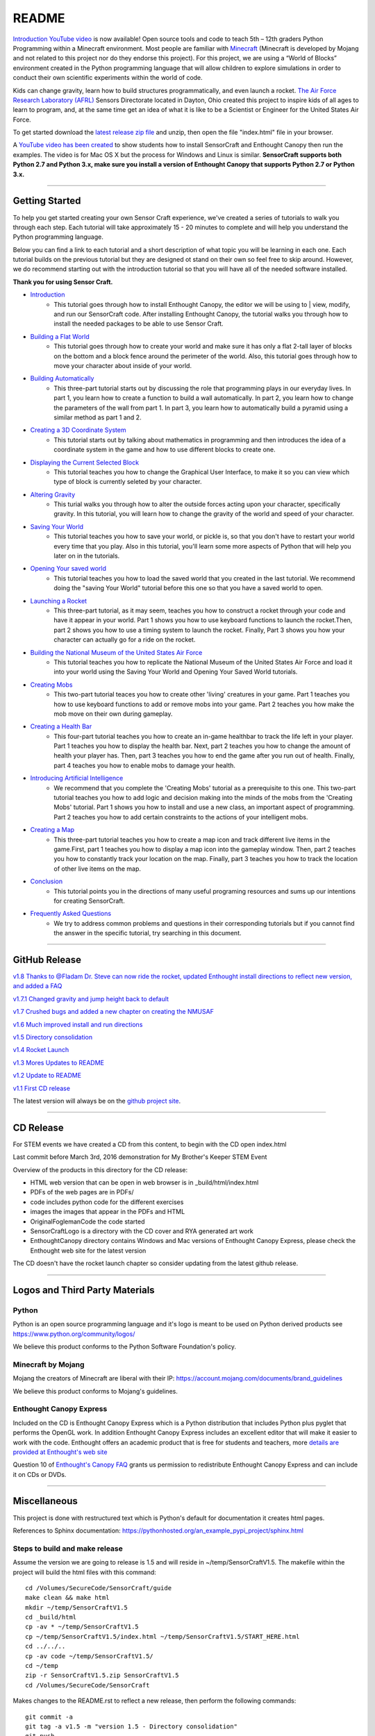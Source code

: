 README
******

.. figure:: images/sensorcraft_lab_coat_smallest.jpg
    :align: center
       
.. image:: https://readthedocs.org/projects/sensorcraft/badge/?version=latest
	:target: http://sensorcraft.readthedocs.io/en/latest/?badge=latest
	:alt: Latest Documentation Status
	
.. image:: https://readthedocs.org/projects/sensorcraft/badge/?version=stable
	:target: http://sensorcraft.readthedocs.io/en/stable/?badge=stable
	:alt: Stable Documentation Status

`Introduction YouTube video <https://youtu.be/nZWZNGVQwbM>`_ is now available!
Open source tools and code to teach 5th – 12th graders Python Programming 
within a Minecraft environment. Most people are familiar with 
`Minecraft <https://minecraft.net/en-us/>`_ (Minecraft is developed by Mojang 
and not related to this project nor do they endorse this project). For this
project, we are using a “World of Blocks” environment created in the Python 
programming language that will allow children to explore simulations in order
to conduct their own scientific experiments within the world of code. 

Kids can change gravity, learn how to build structures programmatically, and 
even launch a rocket.  `The Air Force Research Laboratory (AFRL) 
<http://www.wpafb.af.mil/AFRL/>`_ Sensors Directorate located in Dayton, Ohio
created this project to inspire kids of all ages to learn to program, and, at 
the same time get an idea of what it is like to be a Scientist or Engineer for 
the United States Air Force.

To get started download the `latest release zip file
<https://github.com/rovitotv/SensorCraft/releases/latest>`_  and unzip, then
open the file "index.html" file in your browser.

A `YouTube video has been created <https://youtu.be/C9n1bS54AIw>`_ to show 
students how to install SensorCraft and Enthought Canopy then run the examples.  
The video is for Mac OS X but the process for Windows and Linux is similar.  
**SensorCraft supports both Python 2.7 and Python 3.x, make sure you install a 
version of Enthought Canopy that supports Python 2.7 or Python 3.x.**

--------------------------------------------------------------------------------------------------------------------------------------

Getting Started 
===============

To help you get started creating your own Sensor Craft experience, we've created
a series of tutorials to walk you through each step. Each tutorial will take 
approximately 15 - 20 minutes to complete and will help you understand the 
Python programming language. 

Below you can find a link to each tutorial and a short description of what 
topic you will be learning in each one. Each tutorial builds on the previous
tutorial but they are designed ot stand on their own so feel free to skip 
around. However, we do recommend starting out with the introduction tutorial 
so that you will have all of the needed software installed. 

**Thank you for using Sensor Craft.** 

- `Introduction <guide/intro.html>`__
	- This tutorial goes through how to install Enthought Canopy, the editor we will be using to | view, modify, and run our SensorCraft code. After installing Enthought Canopy, the tutorial walks you through how to install the needed packages to be able to use Sensor Craft. 

- `Building a Flat World <guide/00_flat_world.html>`__
	- This tutorial goes through how to create your world and make sure it has only a flat 2-tall layer of blocks on the bottom and a block fence around the perimeter of the world. Also, this tutorial goes through how to move your character about inside of your world. 

- `Building Automatically <guide/01_building_automatically.html>`__
	- This three-part tutorial starts out by discussing the role that programming plays in our everyday lives. In part 1, you learn how to create a function to build a wall automatically. In part 2, you learn how to change the parameters of the wall from part 1. In part 3, you learn how to automatically build a pyramid using a similar method as part 1 and 2. 

- `Creating a 3D Coordinate System <guide/02_3D_coordinate_system.html>`__
	- This tutorial starts out by talking about mathematics in programming and then introduces the idea of a coordinate system in the game and how to use different blocks to create one. 

- `Displaying the Current Selected Block <guide/03_show_current_block.html>`__
	- This tutorial teaches you how to change the Graphical User Interface, to make it so you can view which type of block is currently seleted by your character. 

- `Altering Gravity <guide/04_play_with_gravity.html>`__
	- This turial walks you through how to alter the outside forces acting upon your character, specifically gravity. In this tutorial, you will learn how to change the gravity of the world and speed of your character. 

- `Saving Your World <guide/05_pickling_the_world.html>`__
	- This tutorial teaches you how to save your world, or pickle is, so that you don't have to restart your world every time that you play. Also in this tutorial, you'll learn some more aspects of Python that will help you later on in the tutorials.
	  
- `Opening Your saved world <guide/06_reading_the_pickled_world.html>`__
	- This tutorial teaches you how to load the saved world that you created in the last tutorial. We recommend doing the "saving Your World" tutorial before this one so that you have a saved world to open. 

- `Launching a Rocket <guide/07_rocket_launch.html>`__
	- This three-part tutorial, as it may seem, teaches you how to construct a rocket through your code and have it appear in your world. Part 1 shows you how to use keyboard functions to launch the rocket.Then, part 2 shows you how to use a timing system to launch the rocket. Finally, Part 3 shows you how your character can actually go for a ride on the rocket.  

- `Building the National Museum of the United States Air Force <guide/08_making_nmusaf.html>`__
	- This tutorial teaches you how to replicate the National Museum of the United States Air Force and load it into your world using the Saving Your World and Opening Your Saved World tutorials. 

- `Creating Mobs <guide/09_mob.html>`__
	- This two-part tutorial teaces you how to create other 'living' creatures in your game. Part 1 teaches you how to use keyboard functions to add or remove mobs into your game. Part 2 teaches you how make the mob move on their own during gameplay. 

- `Creating a Health Bar <guide/10_health.html>`__
	- This four-part tutorial teaches you how to create an in-game healthbar to track the life left in your player. Part 1 teaches you how to display the health bar. Next, part 2 teaches you how to change the amount of health your player has. Then, part 3 teaches you how to end the game after you run out of health. Finally, part 4 teaches you how to enable mobs to damage your health.  

- `Introducing Artificial Intelligence <guide/11_AI.html>`__
	- We recommend that you complete the 'Creating Mobs' tutorial as a prerequisite to this one. This two-part tutorial teaches you how to add logic and decision making into the minds of the mobs from the 'Creating Mobs' tutorial. Part 1 shows you how to install and use a new class, an important aspect of programming. Part 2 teaches you how to add certain constraints to the actions of your intelligent mobs. 

- `Creating a Map <guide/12_map.html>`__
	- This three-part tutorial teaches you how to create a map icon and track different live items in the game.First, part 1 teaches you how to display a map icon into the gameplay window. Then, part 2 teaches you how to constantly track your location on the map. Finally, part 3 teaches you how to track the location of other live items on the map. 

- `Conclusion <guide/conclusion.html>`__
	- This tutorial points you in the directions of many useful programing resources and sums up our intentions for creating SensorCraft. 

- `Frequently Asked Questions <guide/frequently_asked_questions.html>`__
	- We try to address common problems and questions in their corresponding tutorials but if you cannot find the answer in the specific tutorial, try searching in this document. 
	  
--------------------------------------------------------------------------------------------------------------------------------------

GitHub Release
==============

.. `v1.9 Thanks to @Fladam for a MOB Chapter and Python 3 support <https://github.com/rovitotv/SensorCraft/releases/download/v1.9/SensorCraftV1.9.zip>`_

`v1.8 Thanks to @Fladam Dr. Steve can now ride the rocket, updated Enthought install directions to reflect new version, and added a FAQ <https://github.com/rovitotv/SensorCraft/releases/download/v1.8/SensorCraftV1.8.zip>`_

`v1.7.1 Changed gravity and jump height back to default <https://github.com/rovitotv/SensorCraft/releases/download/v1.7.1/SensorCraftV1.7.1.zip>`_

`v1.7 Crushed bugs and added a new chapter on creating the NMUSAF <https://github.com/rovitotv/SensorCraft/releases/download/v1.7/SensorCraftV1.7.zip>`_

`v1.6 Much improved install and run directions <https://github.com/rovitotv/SensorCraft/releases/download/v1.6/SensorCraftV1.6.zip>`_

`v1.5  Directory consolidation <https://github.com/rovitotv/SensorCraft/releases/download/v1.5/SensorCraftV1.5.zip>`_

`v1.4 Rocket Launch <https://github.com/rovitotv/SensorCraft/releases/download/v1.4/SensorCraftV1.4.zip>`_

`v1.3 Mores Updates to README <https://github.com/rovitotv/SensorCraft/releases/download/v1.3/SensorCraftV1.3.zip>`_

`v1.2 Update to README <https://github.com/rovitotv/SensorCraft/releases/download/v1.2/SensorCraftV1.2.zip>`_

`v1.1 First CD release <https://github.com/rovitotv/SensorCraft/releases/download/v1.1/SensorCraftV1.1.zip>`_

The latest version will always be on the `github project site 
<https://github.com/rovitotv/SensorCraft>`_.

--------------------------------------------------------------------------------------------------------------------------------------

CD Release
==========

For STEM events we have created a CD from this content, to begin with the CD open index.html

Last commit before March 3rd, 2016 demonstration for My Brother's Keeper STEM 
Event

Overview of the products in this directory for the CD release:

* HTML web version that can be open in web browser is in _build/html/index.html
* PDFs of the web pages are in PDFs/
* code includes python code for the different exercises
* images the images that appear in the PDFs and HTML
* OriginalFoglemanCode the code started 
* SensorCraftLogo is a directory with the CD cover and RYA generated art work
* EnthoughtCanopy directory contains Windows and Mac versions of Enthought Canopy Express, please check the Enthought web site for the latest version

The CD doesn't have the rocket launch chapter so consider updating from the
latest github release.

--------------------------------------------------------------------------------------------------------------------------------------

Logos and Third Party Materials
===============================

Python
------

Python is an open source programming language and it's logo is meant to be
used on Python derived products see https://www.python.org/community/logos/

We believe this product conforms to the Python Software Foundation's 
policy. 

Minecraft by Mojang
-------------------

Mojang the creators of Minecraft are liberal with their IP:
https://account.mojang.com/documents/brand_guidelines

We believe this product conforms to Mojang's guidelines.

Enthought Canopy Express
------------------------

Included on the CD is Enthought Canopy Express which is a Python distribution
that includes Python plus pyglet that performs the OpenGL work.  In addition
Enthought Canopy Express includes an excellent editor that will make it easier
to work with the code.  Enthought offers an academic product that is free for
students and teachers, more `details are provided at Enthought's web site
<https://store.enthought.com/#canopy-academic>`_

Question 10 of `Enthought's Canopy FAQ
<https://www.enthought.com/products/canopy/faq/>`_ grants us permission to
redistribute Enthought Canopy Express and can include it on CDs or DVDs.

--------------------------------------------------------------------------------------------------------------------------------------

Miscellaneous
=============

This project is done with restructured text which is Python's default for
documentation it creates html pages.  

References to Sphinx documentation:
https://pythonhosted.org/an_example_pypi_project/sphinx.html

Steps to build and make release
-------------------------------

Assume the version we are going to release is 1.5 and will reside in
~/temp/SensorCraftV1.5. The makefile within the project will build the html
files with this command::

	cd /Volumes/SecureCode/SensorCraft/guide
	make clean && make html
	mkdir ~/temp/SensorCraftV1.5
	cd _build/html
	cp -av * ~/temp/SensorCraftV1.5
	cp ~/temp/SensorCraftV1.5/index.html ~/temp/SensorCraftV1.5/START_HERE.html
	cd ../../..
	cp -av code ~/temp/SensorCraftV1.5/
	cd ~/temp
	zip -r SensorCraftV1.5.zip SensorCraftV1.5
	cd /Volumes/SecureCode/SensorCraft

Makes changes to the README.rst to reflect a new release, then perform the
following commands::

	git commit -a
	git tag -a v1.5 -m "version 1.5 - Directory consolidation"
	git push
	git push --tags

Dependencies
------------

pyglet for OpenGL support and sphinx to build the documentation

How to get release download count from GitHub
---------------------------------------------

GitHub has a RESTFul API so use the CURL commands::
	
	curl -i https://api.github.com/repos/rovitotv/SensorCraft/releases &> ~/temp/GHSensorCraftRelease.txt
	cat ~/temp/GHSensorCraftRelease.txt | grep 'download_count'

How to create a PyPi package
----------------------------

First, rename the "code" directory to "sensorcraft" to specify the name of the
package. Move the images directory into the directory that is now named
"sensorcraft." Then, rename the "guide" directory to "docs" to let the package
know that it contains the documentation.

Create a new file in your user's home directory using terminal with the
following commands::

    cd /Users/(your_username)
    mkfile -n 1024 .pypirc
    
In that file, type the following and then save it::

    [distutils]
    index-servers =
        pypi
    
    [pypi]
    username=your_username
    password=your_password
    
Go into terminal and enter the following to install twine which will be used to
upload the package to PyPi::

    pip install twine
    
Finally, create and upload the package to PyPi with these final commands while
in the directory containing the package directory::

    python setup.py sdist
    twine upload dist/PACKAGENAME-VERSION.tar.gz
    
References for creating a PyPi package:
https://tom-christie.github.io/articles/pypi/
https://packaging.python.org/tutorials/distributing-packages/

To Do List
----------

-Add instructions about IDLE...need something about how to goto a line, how
about IDLE = IDLE3 in some cases
-Test on Windows
-A note about running idle from the code directory so you can open files
easier
-In chapter 12 part 3 the feet on the mob are not moving, need to fix that
